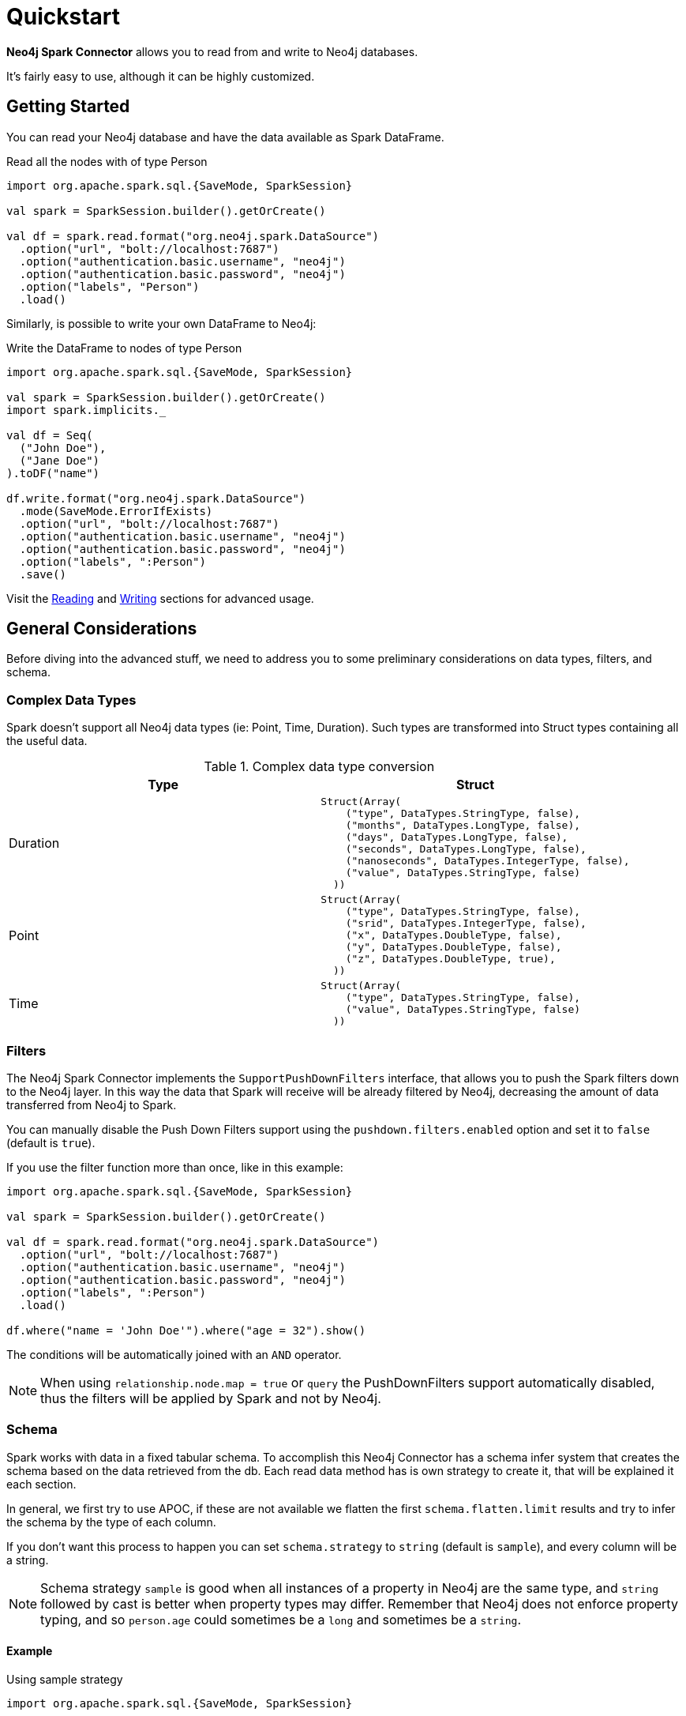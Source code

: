 
= Quickstart

*Neo4j Spark Connector* allows you to read from and write to Neo4j databases.

It's fairly easy to use, although it can be highly customized.

== Getting Started

You can read your Neo4j database and have the data available as Spark DataFrame.

.Read all the nodes with of type Person
[source,scala]
----
import org.apache.spark.sql.{SaveMode, SparkSession}

val spark = SparkSession.builder().getOrCreate()

val df = spark.read.format("org.neo4j.spark.DataSource")
  .option("url", "bolt://localhost:7687")
  .option("authentication.basic.username", "neo4j")
  .option("authentication.basic.password", "neo4j")
  .option("labels", "Person")
  .load()
----

Similarly, is possible to write your own DataFrame to Neo4j:

.Write the DataFrame to nodes of type Person
[source,scala]
----
import org.apache.spark.sql.{SaveMode, SparkSession}

val spark = SparkSession.builder().getOrCreate()
import spark.implicits._

val df = Seq(
  ("John Doe"),
  ("Jane Doe")
).toDF("name")

df.write.format("org.neo4j.spark.DataSource")
  .mode(SaveMode.ErrorIfExists)
  .option("url", "bolt://localhost:7687")
  .option("authentication.basic.username", "neo4j")
  .option("authentication.basic.password", "neo4j")
  .option("labels", ":Person")
  .save()
----

Visit the link:reading[Reading] and link:writing[Writing] sections for advanced usage.


== General Considerations

Before diving into the advanced stuff, we need to address you to some preliminary considerations on data types, filters, and schema.

=== Complex Data Types

Spark doesn't support all Neo4j data types (ie: Point, Time, Duration). Such types are transformed into Struct types containing all the useful data.

.Complex data type conversion
|===
|Type |Struct

|Duration
a|[small]
----
Struct(Array(
    ("type", DataTypes.StringType, false),
    ("months", DataTypes.LongType, false),
    ("days", DataTypes.LongType, false),
    ("seconds", DataTypes.LongType, false),
    ("nanoseconds", DataTypes.IntegerType, false),
    ("value", DataTypes.StringType, false)
  ))
----

|Point
a|[small]
----
Struct(Array(
    ("type", DataTypes.StringType, false),
    ("srid", DataTypes.IntegerType, false),
    ("x", DataTypes.DoubleType, false),
    ("y", DataTypes.DoubleType, false),
    ("z", DataTypes.DoubleType, true),
  ))
----

|Time
a|[small]
----
Struct(Array(
    ("type", DataTypes.StringType, false),
    ("value", DataTypes.StringType, false)
  ))
----
|===

=== Filters

The Neo4j Spark Connector implements the `SupportPushDownFilters` interface, that allows you to push the Spark filters down to the Neo4j layer.
In this way the data that Spark will receive will be already filtered by Neo4j,
decreasing the amount of data transferred from Neo4j to Spark.

You can manually disable the Push Down Filters support using the `pushdown.filters.enabled` option and set it to `false` (default is `true`).

If you use the filter function more than once, like in this example:

[source,scala]
----
import org.apache.spark.sql.{SaveMode, SparkSession}

val spark = SparkSession.builder().getOrCreate()

val df = spark.read.format("org.neo4j.spark.DataSource")
  .option("url", "bolt://localhost:7687")
  .option("authentication.basic.username", "neo4j")
  .option("authentication.basic.password", "neo4j")
  .option("labels", ":Person")
  .load()

df.where("name = 'John Doe'").where("age = 32").show()
----
The conditions will be automatically joined with an `AND` operator.

[NOTE]
When using `relationship.node.map = true` or `query` the PushDownFilters support automatically disabled,
thus the filters will be applied by Spark and not by Neo4j.

=== Schema

Spark works with data in a fixed tabular schema.
To accomplish this Neo4j Connector has a schema infer system that creates the schema based on the data retrieved from the db.
Each read data method has is own strategy to create it, that will be explained it each section.

In general, we first try to use APOC, if these are not available we flatten the first `schema.flatten.limit` results
and try to infer the schema by the type of each column.

If you don't want this process to happen you can set `schema.strategy` to `string` (default is `sample`),
and every column will be a string.

[NOTE]
Schema strategy `sample` is good when all instances of a property in Neo4j are the same type,
and `string` followed by cast is better when property types may differ.
Remember that Neo4j does not enforce property typing, and so `person.age` could sometimes be a `long`
and sometimes be a `string`.

==== Example

.Using sample strategy
[source,scala]
----
import org.apache.spark.sql.{SaveMode, SparkSession}

val spark = SparkSession.builder().getOrCreate()

spark.read.format("org.neo4j.spark.DataSource")
  .option("url", "bolt://localhost:7687")
  .option("authentication.basic.username", "neo4j")
  .option("authentication.basic.password", "neo4j")
  .option("query", "MATCH (n:Person) WITH n LIMIT 2 RETURN id(n) as id, n.name as name")
  .load()
  .show()
----

.Result of the above code
|===
|id |name

|0|John Doe
|1|Jane Doe
|===

[[bookmark-string-strategy]]
.Using string strategy
[source,scala]
----
import org.apache.spark.sql.{SaveMode, SparkSession}

val spark = SparkSession.builder().getOrCreate()

spark.read.format("org.neo4j.spark.DataSource")
  .option("query", "MATCH (n:Person) WITH n WITH n LIMIT 2 RETURN id(n) as id, n.name as name")
  .option("schema.strategy", "string")
  .load()
  .show()
----

.Result of the above code
|===
|id |name

|"0"|"John Doe"
|"1"|"Jane Doe"
|===

As you can see, the struct returned by the query is made of strings
that you can then be casted Spark's getters (ie: `getLong`).

=== Partitioning

While we're trying to pull off the data we offer the possibility to partition the extraction in order
parallelizing it.

Please consider the following job:

[source,scala]
----
import org.apache.spark.sql.{SaveMode, SparkSession}

val spark = SparkSession.builder().getOrCreate()

val df = spark.read.format("org.neo4j.spark.DataSource")
        .option("url", "bolt://localhost:7687")
        .option("authentication.basic.username", "neo4j")
        .option("authentication.basic.password", "neo4j")
        .option("labels", "Person")
        .option("partitions", "5")
        .load()
----

This means that if the total count of the nodes with label `Person` into Neo4j is 100 we are creating 5
partitions and each one will manage 20 records (we use `SKIP / LIMIT` queries).

Partitioning the dataset makes sense only if you're dealing with a big dataset (>= 10M of records).

==== How we parallelize the query execution

Considering that we have three options

1. Node extraction
2. Relationship extraction
3. Query extraction

We adopt generally provide a general count on what you're trying to pull of and add build
a query with the skip/limit approach over each partition.

So for a dataset of 100 nodes (Person) with a partition size of 5 we'll generate these queries (one for partition):

[source,cypher]
----
MATCH (p:Person) RETURN p SKIP 0 LIMIT 20
MATCH (p:Person) RETURN p SKIP 20 LIMIT 20
MATCH (p:Person) RETURN p SKIP 40 LIMIT 20
MATCH (p:Person) RETURN p SKIP 60 LIMIT 20
MATCH (p:Person) RETURN p SKIP 80 LIMIT 20
----

While for (1) and (2) we leverage the Neo4j count store in order to retrieve the total count
about the nodes/relationships we're trying pulling off, for the (3) we have two possible approaches:

* Compute a count over the query that we're using
* Compute a count over a second *optimized* query that leverages indexes, in this case you can pass
it via the `.option("query.count", "<your cypher query>")` the query must always return only
one field named `count` which is the result of the count. ie.:

[source,cypher]
----
MATCH (p:Person)-[r:BOUGHT]->(pr:Product)
WHERE pr.name = 'An Awesome Product'
RETURN count(p) AS count
----